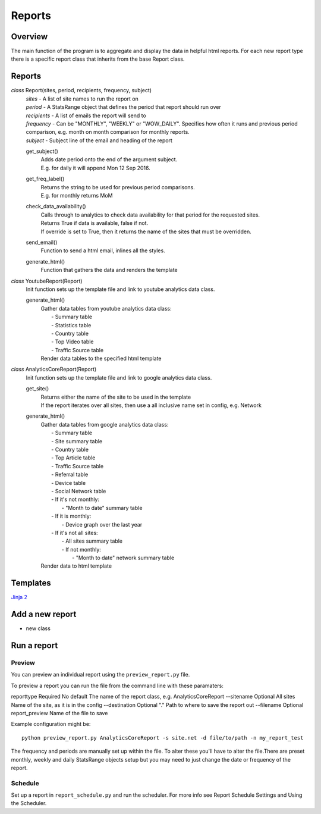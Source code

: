 Reports
=======

Overview
--------
The main function of the program is to aggregate and display the data in helpful html reports.
For each new report type there is a specific report class that inherits from the base Report class. 

Reports
-------

*class* Report(sites, period, recipients, frequency, subject)
    | *sites* - A list of site names to run the report on
    | *period* - A StatsRange object that defines the period that report should run over
    | *recipients* - A list of emails the report will send to
    | *frequency* - Can be "MONTHLY", "WEEKLY" or "WOW_DAILY". Specifies how often it runs and previous period comparison, e.g. month on month comparison for monthly reports.
    | *subject* - Subject line of the email and heading of the report

    get_subject()
        | Adds date period onto the end of the argument subject. 
        | E.g. for daily it will append Mon 12 Sep 2016.

    get_freq_label()
        | Returns the string to be used for previous period comparisons. 
        | E.g. for monthly returns MoM 

    check_data_availability()
        | Calls through to analytics to check data availability for that period for the requested sites. 
        | Returns True if data is available, false if not.
        | If override is set to True, then it returns the name of the sites that must be overridden.

    send_email()
        | Function to send a html email, inlines all the styles.

    generate_html()
        | Function that gathers the data and renders the template

*class* YoutubeReport(Report)
    Init function sets up the template file and link to youtube analytics data class.    

    generate_html()
        | Gather data tables from youtube analytics data class:
        |    - Summary table
	|    - Statistics table
        |    - Country table
	|    - Top Video table
	|    - Traffic Source table
        | Render data tables to the specified html template

*class* AnalyticsCoreReport(Report)
    Init function sets up the template file and link to google analytics data class.

    get_site()
        | Returns either the name of the site to be used in the template
	| If the report iterates over all sites, then use a all inclusive name set in config, e.g. Network

    generate_html()
        | Gather data tables from google analytics data class:
	|    - Summary table
	|    - Site summary table
	|    - Country table
	|    - Top Article table
	|    - Traffic Source table
	|    - Referral table
	|    - Device table
	|    - Social Network table
	|    -  If it's not monthly:
	|        - "Month to date" summary table
	|    - If it is monthly:
	|        - Device graph over the last year
	|    - If it's not all sites:
	|        - All sites summary table
	|        - If not monthly:
	|            - "Month to date" network summary table
	| Render data to html template


Templates
--------
`Jinja 2 <http://jinja.pocoo.org/docs/dev/#>`_


Add a new report
---------------

- new class



Run a report
------------

Preview 
++++++

You can preview an individual report using the ``preview_report.py`` file.

To preview a report you can run the file from the command line with these paramaters: 

============	=========	===========	==========================================================
argument	Optional  	Default		Definition
============	=========	===========	==========================================================
reporttype	Required 	No default	The name of the report class, e.g. AnalyticsCoreReport
--sitename	Optional 	All sites	Name of the site, as it is in the config
--destination	Optional	"."		Path to where to save the report out
--filename	Optional	report_preview	Name of the file to save 

Example configuration might be::

	python preview_report.py AnalyticsCoreReport -s site.net -d file/to/path -n my_report_test

The frequency and periods are manually set up within the file. To alter these you'll have to alter the file.There are preset monthly, weekly and daily StatsRange objects setup but you may need to just change the date or frequency of the report.

		
Schedule
+++++++

Set up a report in ``report_schedule.py`` and run the scheduler.
For more info see Report Schedule Settings and Using the Scheduler.
 




